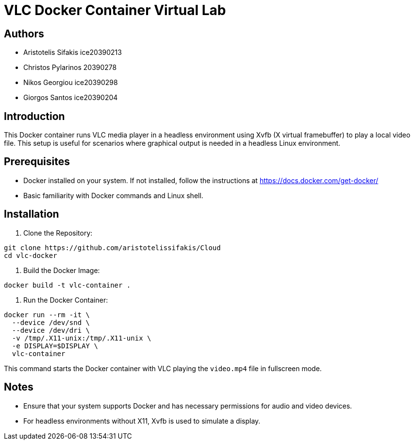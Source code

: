 = VLC Docker Container Virtual Lab

== Authors

* Aristotelis Sifakis ice20390213 
* Christos Pylarinos 20390278 
* Nikos Georgiou ice20390298 
* Giorgos Santos ice20390204

== Introduction

This Docker container runs VLC media player in a headless environment using Xvfb (X virtual framebuffer) to play a local video file. This setup is useful for scenarios where graphical output is needed in a headless Linux environment.

== Prerequisites

* Docker installed on your system. If not installed, follow the instructions at link:https://docs.docker.com/get-docker/[https://docs.docker.com/get-docker/]
* Basic familiarity with Docker commands and Linux shell.

== Installation

1. Clone the Repository:

[source,sh]
----
git clone https://github.com/aristotelissifakis/Cloud
cd vlc-docker
----

2. Build the Docker Image:

[source,sh]
----
docker build -t vlc-container .
----

3. Run the Docker Container:

[source,sh]
----
docker run --rm -it \
  --device /dev/snd \
  --device /dev/dri \
  -v /tmp/.X11-unix:/tmp/.X11-unix \
  -e DISPLAY=$DISPLAY \
  vlc-container
----

This command starts the Docker container with VLC playing the `video.mp4` file in fullscreen mode.

== Notes

* Ensure that your system supports Docker and has necessary permissions for audio and video devices.
* For headless environments without X11, Xvfb is used to simulate a display.

